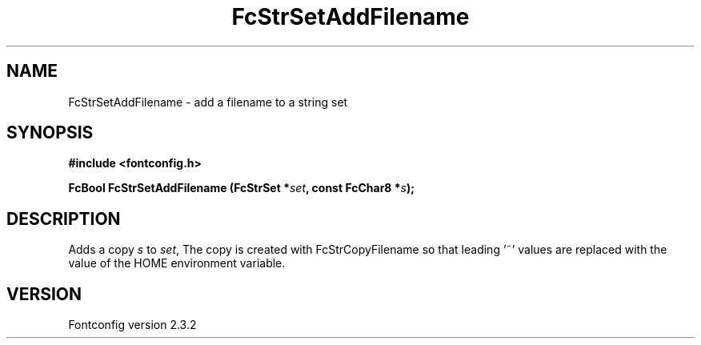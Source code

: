 .\" This manpage has been automatically generated by docbook2man 
.\" from a DocBook document.  This tool can be found at:
.\" <http://shell.ipoline.com/~elmert/comp/docbook2X/> 
.\" Please send any bug reports, improvements, comments, patches, 
.\" etc. to Steve Cheng <steve@ggi-project.org>.
.TH "FcStrSetAddFilename" "3" "27 April 2005" "" ""

.SH NAME
FcStrSetAddFilename \- add a filename to a string set
.SH SYNOPSIS
.sp
\fB#include <fontconfig.h>
.sp
FcBool FcStrSetAddFilename (FcStrSet *\fIset\fB, const FcChar8 *\fIs\fB);
\fR
.SH "DESCRIPTION"
.PP
Adds a copy \fIs\fR to \fIset\fR, The copy
is created with FcStrCopyFilename so that leading '~' values are replaced
with the value of the HOME environment variable.
.SH "VERSION"
.PP
Fontconfig version 2.3.2
